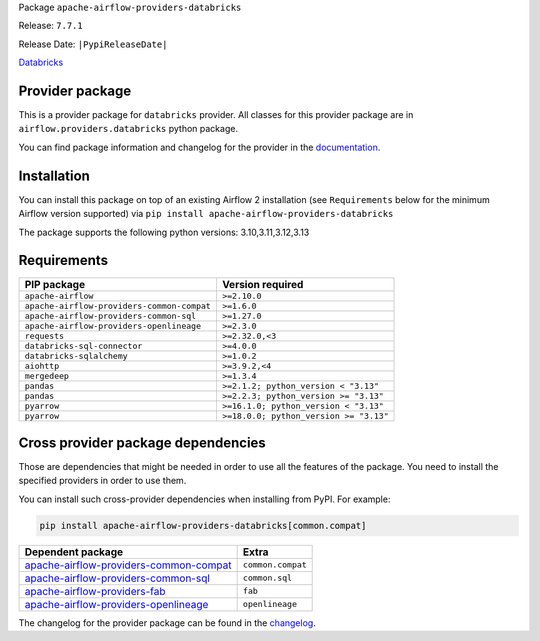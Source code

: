 
.. Licensed to the Apache Software Foundation (ASF) under one
   or more contributor license agreements.  See the NOTICE file
   distributed with this work for additional information
   regarding copyright ownership.  The ASF licenses this file
   to you under the Apache License, Version 2.0 (the
   "License"); you may not use this file except in compliance
   with the License.  You may obtain a copy of the License at

..   http://www.apache.org/licenses/LICENSE-2.0

.. Unless required by applicable law or agreed to in writing,
   software distributed under the License is distributed on an
   "AS IS" BASIS, WITHOUT WARRANTIES OR CONDITIONS OF ANY
   KIND, either express or implied.  See the License for the
   specific language governing permissions and limitations
   under the License.

.. NOTE! THIS FILE IS AUTOMATICALLY GENERATED AND WILL BE OVERWRITTEN!

.. IF YOU WANT TO MODIFY TEMPLATE FOR THIS FILE, YOU SHOULD MODIFY THE TEMPLATE
   ``PROVIDER_README_TEMPLATE.rst.jinja2`` IN the ``dev/breeze/src/airflow_breeze/templates`` DIRECTORY

Package ``apache-airflow-providers-databricks``

Release: ``7.7.1``

Release Date: ``|PypiReleaseDate|``

`Databricks <https://databricks.com/>`__


Provider package
----------------

This is a provider package for ``databricks`` provider. All classes for this provider package
are in ``airflow.providers.databricks`` python package.

You can find package information and changelog for the provider
in the `documentation <https://airflow.apache.org/docs/apache-airflow-providers-databricks/7.7.1/>`_.

Installation
------------

You can install this package on top of an existing Airflow 2 installation (see ``Requirements`` below
for the minimum Airflow version supported) via
``pip install apache-airflow-providers-databricks``

The package supports the following python versions: 3.10,3.11,3.12,3.13

Requirements
------------

==========================================  ======================================
PIP package                                 Version required
==========================================  ======================================
``apache-airflow``                          ``>=2.10.0``
``apache-airflow-providers-common-compat``  ``>=1.6.0``
``apache-airflow-providers-common-sql``     ``>=1.27.0``
``apache-airflow-providers-openlineage``    ``>=2.3.0``
``requests``                                ``>=2.32.0,<3``
``databricks-sql-connector``                ``>=4.0.0``
``databricks-sqlalchemy``                   ``>=1.0.2``
``aiohttp``                                 ``>=3.9.2,<4``
``mergedeep``                               ``>=1.3.4``
``pandas``                                  ``>=2.1.2; python_version < "3.13"``
``pandas``                                  ``>=2.2.3; python_version >= "3.13"``
``pyarrow``                                 ``>=16.1.0; python_version < "3.13"``
``pyarrow``                                 ``>=18.0.0; python_version >= "3.13"``
==========================================  ======================================

Cross provider package dependencies
-----------------------------------

Those are dependencies that might be needed in order to use all the features of the package.
You need to install the specified providers in order to use them.

You can install such cross-provider dependencies when installing from PyPI. For example:

.. code-block:: bash

    pip install apache-airflow-providers-databricks[common.compat]


==================================================================================================================  =================
Dependent package                                                                                                   Extra
==================================================================================================================  =================
`apache-airflow-providers-common-compat <https://airflow.apache.org/docs/apache-airflow-providers-common-compat>`_  ``common.compat``
`apache-airflow-providers-common-sql <https://airflow.apache.org/docs/apache-airflow-providers-common-sql>`_        ``common.sql``
`apache-airflow-providers-fab <https://airflow.apache.org/docs/apache-airflow-providers-fab>`_                      ``fab``
`apache-airflow-providers-openlineage <https://airflow.apache.org/docs/apache-airflow-providers-openlineage>`_      ``openlineage``
==================================================================================================================  =================

The changelog for the provider package can be found in the
`changelog <https://airflow.apache.org/docs/apache-airflow-providers-databricks/7.7.1/changelog.html>`_.
